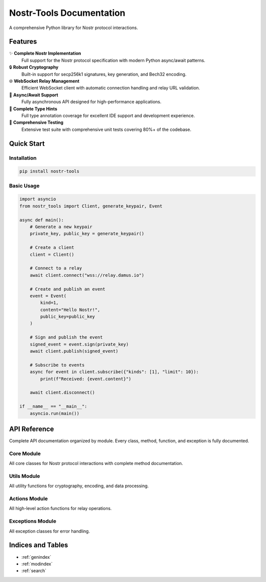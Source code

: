 Nostr-Tools Documentation
==========================

.. image:: https://img.shields.io/pypi/v/nostr-tools.svg
   :target: https://pypi.org/project/nostr-tools/
   :alt: PyPI Version

.. image:: https://img.shields.io/pypi/pyversions/nostr-tools.svg
   :target: https://pypi.org/project/nostr-tools/
   :alt: Python Versions

.. image:: https://img.shields.io/github/license/bigbrotr/nostr-tools.svg
   :target: https://github.com/bigbrotr/nostr-tools/blob/main/LICENSE
   :alt: License

.. image:: https://github.com/bigbrotr/nostr-tools/workflows/CI/badge.svg
   :target: https://github.com/bigbrotr/nostr-tools/actions
   :alt: CI Status

.. image:: https://img.shields.io/codecov/c/github/bigbrotr/nostr-tools.svg
   :target: https://codecov.io/gh/bigbrotr/nostr-tools
   :alt: Coverage

.. image:: https://static.pepy.tech/badge/nostr-tools
   :target: https://pepy.tech/project/nostr-tools
   :alt: Downloads

A comprehensive Python library for Nostr protocol interactions.

Features
--------

✨ **Complete Nostr Implementation**
   Full support for the Nostr protocol specification with modern Python async/await patterns.

🔒 **Robust Cryptography**
   Built-in support for secp256k1 signatures, key generation, and Bech32 encoding.

🌐 **WebSocket Relay Management**
   Efficient WebSocket client with automatic connection handling and relay URL validation.

🔄 **Async/Await Support**
   Fully asynchronous API designed for high-performance applications.

📘 **Complete Type Hints**
   Full type annotation coverage for excellent IDE support and development experience.

🧪 **Comprehensive Testing**
   Extensive test suite with comprehensive unit tests covering 80%+ of the codebase.

Quick Start
-----------

Installation
~~~~~~~~~~~~

.. code-block:: bash

   pip install nostr-tools

Basic Usage
~~~~~~~~~~~

.. code-block:: python

   import asyncio
   from nostr_tools import Client, generate_keypair, Event

   async def main():
       # Generate a new keypair
       private_key, public_key = generate_keypair()

       # Create a client
       client = Client()

       # Connect to a relay
       await client.connect("wss://relay.damus.io")

       # Create and publish an event
       event = Event(
           kind=1,
           content="Hello Nostr!",
           public_key=public_key
       )

       # Sign and publish the event
       signed_event = event.sign(private_key)
       await client.publish(signed_event)

       # Subscribe to events
       async for event in client.subscribe({"kinds": [1], "limit": 10}):
           print(f"Received: {event.content}")

       await client.disconnect()

   if __name__ == "__main__":
       asyncio.run(main())

API Reference
-------------

Complete API documentation organized by module. Every class, method, function, and exception is fully documented.

Core Module
~~~~~~~~~~~

All core classes for Nostr protocol interactions with complete method documentation.

.. autosummary::
   :toctree: _autosummary
   :template: class.rst

   nostr_tools.Client
   nostr_tools.Event
   nostr_tools.Filter
   nostr_tools.Relay
   nostr_tools.RelayMetadata

Utils Module
~~~~~~~~~~~~

All utility functions for cryptography, encoding, and data processing.

.. autosummary::
   :toctree: _autosummary

   nostr_tools.calc_event_id
   nostr_tools.verify_sig
   nostr_tools.sig_event_id
   nostr_tools.generate_keypair
   nostr_tools.validate_keypair
   nostr_tools.generate_event
   nostr_tools.to_bech32
   nostr_tools.to_hex
   nostr_tools.find_ws_urls
   nostr_tools.sanitize

Actions Module
~~~~~~~~~~~~~~

All high-level action functions for relay operations.

.. autosummary::
   :toctree: _autosummary

   nostr_tools.fetch_events
   nostr_tools.stream_events
   nostr_tools.fetch_nip11
   nostr_tools.fetch_nip66
   nostr_tools.fetch_relay_metadata
   nostr_tools.check_connectivity
   nostr_tools.check_readability
   nostr_tools.check_writability

Exceptions Module
~~~~~~~~~~~~~~~~~

All exception classes for error handling.

.. autosummary::
   :toctree: _autosummary
   :template: class.rst

   nostr_tools.NostrToolsError
   nostr_tools.RelayConnectionError
   nostr_tools.EventValidationError
   nostr_tools.KeyValidationError
   nostr_tools.FilterValidationError
   nostr_tools.RelayValidationError
   nostr_tools.SubscriptionError
   nostr_tools.PublishError
   nostr_tools.EncodingError

Indices and Tables
------------------

* :ref:`genindex`
* :ref:`modindex`
* :ref:`search`
